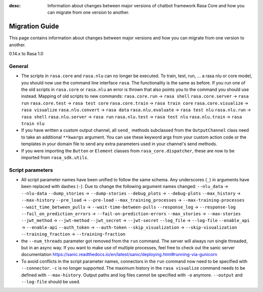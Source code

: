 :desc: Information about changes between major versions of chatbot framework
       Rasa Core and how you can migrate from one version to another.

.. _migration:

Migration Guide
===============
This page contains information about changes between major versions and
how you can migrate from one version to another.

.. _migration-to-rasa-1.0:

0.14.x to Rasa 1.0

General
~~~~~~~

- The scripts in ``rasa.core`` and ``rasa.nlu`` can no longer be executed. To train, test, run, ... a rasa nlu or core
  model, you should now use the command line interface ``rasa``. The functionality is the same as before. If you run
  one of the old scripts in ``rasa.core`` or ``rasa.nlu`` an error is thrown that also points you to the command you
  should use instead.
  Mapping of old scripts to new commands:
  ``rasa.core.run`` -> ``rasa shell``
  ``rasa.core.server`` -> ``rasa run``
  ``rasa.core.test`` -> ``rasa test core``
  ``rasa.core.train`` -> ``rasa train core``
  ``rasa.core.visualize`` -> ``rasa visualize``
  ``rasa.nlu.convert`` -> ``rasa data``
  ``rasa.nlu.evaluate`` -> ``rasa test nlu``
  ``rasa.nlu.run`` -> ``rasa shell``
  ``rasa.nlu.server`` -> ``rasa run``
  ``rasa.nlu.test`` -> ``rasa test nlu``
  ``rasa.nlu.train`` -> ``rasa train nlu``

- If you have written a custom output channel, all ``send_`` methods subclassed
  from the ``OutputChannel`` class need to take an additional ``**kwargs``
  argument. You can use these keyword args from your custom action code or the
  templates in your domain file to send any extra parameters used in your
  channel's send methods.

- If you were importing the ``Button`` or ``Element`` classes from
  ``rasa_core.dispatcher``, these are now to be imported from ``rasa_sdk.utils``.

Script parameters
~~~~~~~~~~~~~~~~~
- All script parameter names have been unified to follow the same schema.
  Any underscores (``_``) in arguments have been replaced with dashes (``-``).
  Due to change the following argument names changed:
  ``--nlu_data`` -> ``--nlu-data``
  ``--dump_stories`` -> ``--dump-stories``
  ``--debug_plots`` -> ``--debug-plots``
  ``--max_history`` -> ``--max-history``
  ``--pre_load`` -> ``--pre-load``
  ``--max_training_processes`` -> ``--max-training-processes``
  ``--wait_time_between_pulls`` -> ``--wait-time-between-pulls``
  ``--response_log`` -> ``--response-log``
  ``--fail_on_prediction_errors`` -> ``--fail-on-prediction-errors``
  ``--max_stories`` -> ``--max-stories``
  ``--jwt_method`` -> ``--jwt-method``
  ``--jwt_secret`` -> ``--jwt-secret``
  ``--log_file`` -> ``--log-file``
  ``--enable_api`` -> ``--enable-api``
  ``--auth_token`` -> ``--auth-token``
  ``--skip_visualization`` -> ``--skip-visualization``
  ``--training_fraction`` -> ``--training-fraction``

- the ``--num_threads`` parameter got removed from the ``run`` command. The
  server will always run single threaded, but in an async way. If you want to
  make use of multiple processes, feel free to check out the sanic server
  documentation https://sanic.readthedocs.io/en/latest/sanic/deploying.html#running-via-gunicorn

- To avoid conflicts in the script parameter names, connectors in the ``run`` command now need to be specified with
  ``--connector``. ``-c`` is no longer supported. The maximum history in the ``rasa visualize`` command needs to be
  defined with ``--max-history``. Output paths and log files cannot be specified with ``-o`` anymore. ``--output`` and
  ``--log-file`` should be used.
